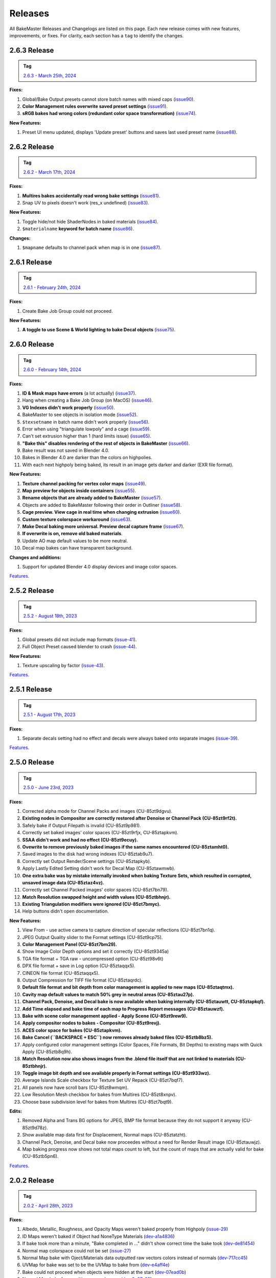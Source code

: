 .. |preview_cage_extrusion| image:: ../../_static/images/pages/more/releases/preview_cage_extrusion.gif
    :alt: Preview Cage Extrusion

========
Releases
========

All BakeMaster Releases and Changelogs are listed on this page. Each new release comes with new features, improvements, or fixes. For clarity, each section has a ``tag`` to identify the changes.

2.6.3 Release
=============

.. admonition:: Tag
    :class: important

    `2.6.3 - March 25th, 2024 <https://github.com/KirilStrezikozin/BakeMaster-Blender-Addon/releases>`__

**Fixes:**

#. Global/Bake Output presets cannot store batch names with mixed caps (`issue90 <https://github.com/KirilStrezikozin/BakeMaster-Blender-Addon/issues/90>`__).
#. **Color Management rules overwrite saved preset settings** (`issue91 <https://github.com/KirilStrezikozin/BakeMaster-Blender-Addon/issues/91>`__).
#. **sRGB bakes had wrong colors (redundant color space transformation)** (`issue74 <https://github.com/KirilStrezikozin/BakeMaster-Blender-Addon/issues/74>`__).

**New Features:**

#. Preset UI menu updated, displays 'Update preset' buttons and saves last used preset name (`issue88 <https://github.com/KirilStrezikozin/BakeMaster-Blender-Addon/issues/88>`__).

2.6.2 Release
=============

.. admonition:: Tag
    :class: important

    `2.6.2 - March 17th, 2024 <https://github.com/KirilStrezikozin/BakeMaster-Blender-Addon/releases>`__

**Fixes:**

#. **Multires bakes accidentally read wrong bake settings** (`issue81 <https://github.com/KirilStrezikozin/BakeMaster-Blender-Addon/issues/81>`__).
#. Snap UV to pixels doesn't work (res_x undefined) (`issue83 <https://github.com/KirilStrezikozin/BakeMaster-Blender-Addon/issues/83>`__).

**New Features:**

#. Toggle hide/not hide ShaderNodes in baked materials (`issue84 <https://github.com/KirilStrezikozin/BakeMaster-Blender-Addon/issues/84>`__).
#. ``$materialname`` **keyword for batch name** (`issue86 <https://github.com/KirilStrezikozin/BakeMaster-Blender-Addon/issues/86>`__).

**Changes:**

#. ``$mapname`` defaults to channel pack when map is in one (`issue87 <https://github.com/KirilStrezikozin/BakeMaster-Blender-Addon/issues/87>`__).

2.6.1 Release
=============

.. admonition:: Tag
    :class: important

    `2.6.1 - February 24th, 2024 <https://github.com/KirilStrezikozin/BakeMaster-Blender-Addon/releases>`__

**Fixes:**

#. Create Bake Job Group could not proceed.

**New Features:**

#. **A toggle to use Scene & World lighting to bake Decal objects** (`issue75 <https://github.com/KirilStrezikozin/BakeMaster-Blender-Addon/issues/75>`__).

2.6.0 Release
=============

.. admonition:: Tag
    :class: important

    `2.6.0 - February 14th, 2024 <https://github.com/KirilStrezikozin/BakeMaster-Blender-Addon/releases>`__

**Fixes:**

#. **ID & Mask maps have errors** (a lot actually) (`issue37 <https://github.com/KirilStrezikozin/BakeMaster-Blender-Addon/issues/37>`__).
#. Hang when creating a Bake Job Group (on MacOS) (`issue46 <https://github.com/KirilStrezikozin/BakeMaster-Blender-Addon/issues/46>`__).
#. **VG Indexes didn't work properly** (`issue50 <https://github.com/KirilStrezikozin/BakeMaster-Blender-Addon/issues/50>`__).
#. BakeMaster to see objects in isolation mode (`issue52 <https://github.com/KirilStrezikozin/BakeMaster-Blender-Addon/issues/52>`__).
#. ``$texsetname`` in batch name didn't work properly (`issue56 <https://github.com/KirilStrezikozin/BakeMaster-Blender-Addon/issues/56>`__).
#. Error when using "triangulate lowpoly" and a cage (`issue59 <https://github.com/KirilStrezikozin/BakeMaster-Blender-Addon/issues/59>`__).
#. Can't set extrusion higher than 1 (hard limits issue) (`issue65 <https://github.com/KirilStrezikozin/BakeMaster-Blender-Addon/issues/65>`__).
#. **"Bake this" disables rendering of the rest of objects in BakeMaster** (`issue66 <https://github.com/KirilStrezikozin/BakeMaster-Blender-Addon/issues/66>`__).
#. Bake result was not saved in Blender 4.0.
#. Bakes in Blender 4.0 are darker than the colors on highpolies.
#. With each next highpoly being baked, its result in an image gets darker and darker (EXR file format).

**New Features:**

#. **Texture channel packing for vertex color maps** (`issue49 <https://github.com/KirilStrezikozin/BakeMaster-Blender-Addon/issues/49>`__).
#. **Map preview for objects inside containers** (`issue55 <https://github.com/KirilStrezikozin/BakeMaster-Blender-Addon/issues/55>`__).
#. **Rename objects that are already added to BakeMaster** (`issue57 <https://github.com/KirilStrezikozin/BakeMaster-Blender-Addon/issues/57>`__).
#. Objects are added to BakeMaster following their order in Outliner (`issue58 <https://github.com/KirilStrezikozin/BakeMaster-Blender-Addon/issues/58>`__).
#. **Cage preview. View cage in real time when changing extrusion** (`issue60 <https://github.com/KirilStrezikozin/BakeMaster-Blender-Addon/issues/60>`__).
#. **Custom texture colorspace workaround** (`issue63 <https://github.com/KirilStrezikozin/BakeMaster-Blender-Addon/issues/63>`__).
#. **Make Decal baking more universal. Preview decal capture frame** (`issue67 <https://github.com/KirilStrezikozin/BakeMaster-Blender-Addon/issues/67>`__).
#. **If overwrite is on, remove old baked materials**.
#. Update AO map default values to be more neutral.
#. Decal map bakes can have transparent background.

**Changes and additions:**

#. Support for updated Blender 4.0 display devices and image color spaces.

|preview_cage_extrusion|

`Features <https://bakemaster-blender-addon.readthedocs.io/en/2.6.0/pages/about.html#key-features>`__.

2.5.2 Release
=============

.. admonition:: Tag
    :class: important

    `2.5.2 - August 18th, 2023 <https://github.com/KirilStrezikozin/BakeMaster-Blender-Addon/releases>`__

**Fixes:**

#. Global presets did not include map formats (`issue-41 <https://github.com/KirilStrezikozin/BakeMaster-Blender-Addon/issues/41>`__).
#. Full Object Preset caused blender to crash (`issue-44 <https://github.com/KirilStrezikozin/BakeMaster-Blender-Addon/issues/44>`__).

**New Features:**

#. Texture upscaling by factor (`issue-43 <https://github.com/KirilStrezikozin/BakeMaster-Blender-Addon/issues/43>`__).

`Features <https://bakemaster-blender-addon.readthedocs.io/en/2.5.2/pages/about.html#key-features>`__.

2.5.1 Release
=============

.. admonition:: Tag
    :class: important

    `2.5.1 - August 17th, 2023 <https://github.com/KirilStrezikozin/BakeMaster-Blender-Addon/releases>`__

**Fixes:**

#. Separate decals setting had no effect and decals were always baked onto separate images (`issue-39 <https://github.com/KirilStrezikozin/BakeMaster-Blender-Addon/issues/39>`__).

`Features <https://bakemaster-blender-addon.readthedocs.io/en/2.5.1/pages/about.html#key-features>`__.

2.5.0 Release
=============

.. admonition:: Tag
    :class: important

    `2.5.0 - June 23rd, 2023 <https://github.com/KirilStrezikozin/BakeMaster-Blender-Addon/releases>`__

**Fixes:**

#. Corrected alpha mode for Channel Packs and images (CU-85zt9dgvu).
#. **Existing nodes in Compositor are correctly restored after Denoise or Channel Pack (CU-85zt9rf2t).**
#. Safely bake if Output Filepath is invalid (CU-85zt9p981).
#. Correctly set baked images' color spaces (CU-85zt9rfjx, CU-85ztapkvm).
#. **SSAA didn't work and had no effect (CU-85zt9ecuy).**
#. **Ovewrite to remove previously baked images if the same names encountered (CU-85ztamht0).**
#. Saved images to the disk had wrong indexes (CU-85ztab9u7).
#. Correctly set Output Render/Scene settings (CU-85ztapkyb).
#. Apply Lastly Edited Setting didn't work for Decal Map (CU-85ztawmwb).
#. **One extra bake was by mistake internally invoked when baking Texture Sets, which resulted in corrupted, unsaved image data (CU-85ztaz4vz).**
#. Correctly set Channel Packed images' color spaces (CU-85zt7bn79).
#. **Match Resolution swapped height and width values (CU-85ztbhnjr).**
#. **Existing Triangulation modifiers were ignored (CU-85zt7bmyc).**
#. Help buttons didn't open documentation.

**New Features:**

#. View From - use active camera to capture direction of specular reflections (CU-85zt7bn1q).
#. JPEG Output Quality slider to the Format settings (CU-85zt9cp75).
#. **Color Management Panel (CU-85zt7bm29).**
#. Show Image Color Depth options and set it correctly (CU-85zt9345a)
#. TGA file format + TGA raw - uncompressed option (CU-85zt98v6t)
#. DPX file format + save in Log option (CU-85ztaqqx5).
#. CINEON file format (CU-85ztaqqx5).
#. Output Compression for TIFF file format (CU-85ztaqrdc).
#. **Default file format and bit depth from color management is applied to new maps (CU-85ztaqtmx).**
#. **Cavity map default values to match 50% grey in neutral areas (CU-85ztau27p).**
#. **Channel Pack, Denoise, and Decal bake is now available when baking internally (CU-85ztauwtt, CU-85ztapkqf).**
#. **Add Time elapsed and bake time of each map to Progress Report messages (CU-85ztauwzf).**
#. **Bake with scene color management applied - Apply Scene (CU-85zt9rew9).**
#. **Apply compositor nodes to bakes - Compositor (CU-85zt9revj).**
#. **ACES color space for bakes (CU-85ztapkvm).**
#. **Bake Cancel (``BACKSPACE + ESC``) now removes already baked files (CU-85ztb8bz5).**
#. Apply configured color management settings (Color Spaces, File Formats, Bit Depths) to existing maps with Quick Apply (CU-85ztb8q9h).
#. **Match Resolution now also shows images from the .blend file itself that are not linked to materials (CU-85ztbhnjr).**
#. **Toggle image bit depth and see available properly in Format settings (CU-85zt933wz).**
#. Average Islands Scale checkbox for Texture Set UV Repack (CU-85zt7bqf7).
#. All panels now have scroll bars (CU-85zt8wmqm).
#. Low Resolution Mesh checkbox for bakes from Multires (CU-85zt8xnpv).
#. Choose base subdivision level for bakes from Multires (CU-85zt7bqt9).

**Edits:**

#. Removed Alpha and Trans BG options for JPEG, BMP file format because they do not support it anyway (CU-85zt9d78z).
#. Show available map data first for Displacement, Normal maps (CU-85ztatzht).
#. Channel Pack, Denoise, and Decal bake now proceedes without a need for Render Result image (CU-85ztauwjz).
#. Map baking progress now shows not total maps count to left, but the count of maps that are actually valid for bake (CU-85ztb5pn6).

`Features <https://bakemaster-blender-addon.readthedocs.io/en/2.5.0/pages/about.html#key-features>`__.

2.0.2 Release
=============

.. admonition:: Tag
    :class: important

    `2.0.2 - April 28th, 2023 <https://github.com/KirilStrezikozin/BakeMaster-Blender-Addon/releases>`__

**Fixes:**

#. Albedo, Metallic, Roughness, and Opacity Maps weren't baked properly from Highpoly (`issue-29 <https://github.com/KirilStrezikozin/BakeMaster-Blender-Addon/issues/29>`__)
#. ID Maps weren't baked if Object had NoneType Materials (`dev-a1a4836 <https://github.com/KirilStrezikozin/BakeMaster-Blender-Addon-Dev/commit/a1a4836aa42eae83b6173df147ae63545dff5416>`__)
#. If bake took more than a minute, "Bake completed in ..." didn't show correct time the bake took (`dev-de81454 <https://github.com/KirilStrezikozin/BakeMaster-Blender-Addon-Dev/commit/de81454994b1dd73b59fb1167cf0f76bf0011451>`__)
#. Normal map colorspace could not be set (`issue-27 <https://github.com/KirilStrezikozin/BakeMaster-Blender-Addon/issues/27>`__)
#. Normal Map bake with Oject/Materials data outputted raw vectors colors instead of normals (`dev-717cc45 <https://github.com/KirilStrezikozin/BakeMaster-Blender-Addon-Dev/commit/717cc4574e985fca7f0617bffd0b195c509f6068>`__)
#. UVMap for bake was set to be the UVMap to bake from (`dev-e4aff4e <https://github.com/KirilStrezikozin/BakeMaster-Blender-Addon-Dev/commit/e4aff4ef30027124ed7270e22f854f10d41de651>`__)
#. Bake could not proceed when objects were hidden at the start (`dev-07ead0b <https://github.com/KirilStrezikozin/BakeMaster-Blender-Addon-Dev/commit/07ead0b3f7716624e098402c2c7990ed08995610>`__)
#. Normal Map bake from multires caused errors (`dev-2c27a29 <https://github.com/KirilStrezikozin/BakeMaster-Blender-Addon-Dev/commit/2c27a29c08b20a0d8f95577264e5fcde52997842>`__)

**New Features:**

#. Pack tiled images since Blender 3.5 supports it (`dev-9a954c8 <https://github.com/KirilStrezikozin/BakeMaster-Blender-Addon-Dev/commit/9a954c8aadd3b086b609676dad4492e588b3abbe>`__)

`Features <https://bakemaster-blender-addon.readthedocs.io/en/2.0.2/pages/about.html#key-features>`__.

2.0.1 Release
=============

.. admonition:: Tag
    :class: important

    `2.0.1 - March 8th, 2023 <https://github.com/KirilStrezikozin/BakeMaster-Blender-Addon/releases>`__

**Fixes:**

#. Image format (.png) is occasionally written twice (.png.png) (`issue-22 <https://github.com/KirilStrezikozin/BakeMaster-Blender-Addon/issues/22>`__)
#. Roughness map wasn't added to Baked Material (`dev-9d1a30a <https://github.com/KirilStrezikozin/BakeMaster-Blender-Addon-Dev/commit/9d1a30ab757115b1c7c976c20b2c36e0566cb971>`__)
#. Color stepping when baking Displacement from Multires (`dev-9d1a30a <https://github.com/KirilStrezikozin/BakeMaster-Blender-Addon-Dev/commit/9d1a30ab757115b1c7c976c20b2c36e0566cb971>`__)
#. Displacement map from material not baking out (`dev-9d1a30a <https://github.com/KirilStrezikozin/BakeMaster-Blender-Addon-Dev/commit/9d1a30ab757115b1c7c976c20b2c36e0566cb971>`__)

`Features <https://bakemaster-blender-addon.readthedocs.io/en/2.0.1/pages/about.html#key-features>`__.

2.0.0 Release
=============

.. admonition:: Tag
    :class: important

    `2.0.0 - December 29th, 2022 <https://github.com/KirilStrezikozin/BakeMaster-Blender-Addon/releases>`__

Powerful update, refactor of the whole addon.

`Features <https://bakemaster-blender-addon.readthedocs.io/en/2.0.0/pages/about.html#key-features>`__.

1.1.0 Release
=============

.. admonition:: Tag
    :class: important

    `1.1.0 - October 6th, 2022 <https://github.com/KirilStrezikozin/BakeMaster-Blender-Addon/releases>`__

Presets functionality added.

`Features <https://bakemaster-blender-addon.readthedocs.io/en/1.1.0/start/about/introduction.html#key-features>`__.

1.0.0 Release
=============

.. admonition:: Tag
    :class: important

    `1.0.0 - September 12th, 2022 <https://github.com/KirilStrezikozin/BakeMaster-Blender-Addon/releases>`__

The first release of BakeMaster Blender Addon.

`Features <https://bakemaster-blender-addon.readthedocs.io/en/1.0.0/start/about/introduction.html#key-features>`__.
